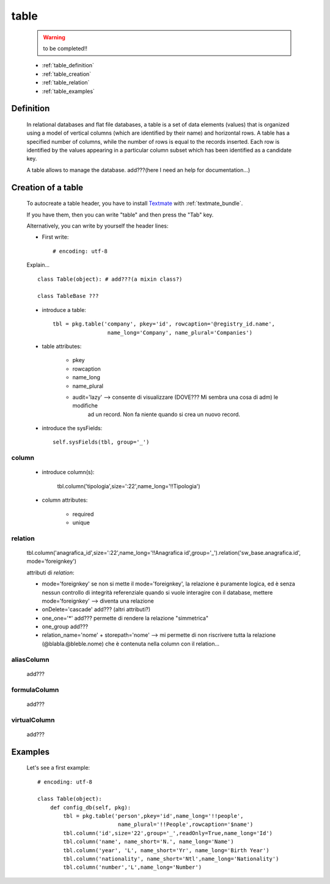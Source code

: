 .. _genro_table:

=====
table
=====
    
    .. warning:: to be completed!!
    
    * :ref:`table_definition`
    * :ref:`table_creation`
    * :ref:`table_relation`
    * :ref:`table_examples`
    
.. _table_definition:

Definition
==========

    In relational databases and flat file databases, a table is a set of data elements (values)
    that is organized using a model of vertical columns (which are identified by their name) and
    horizontal rows. A table has a specified number of columns, while the number of rows is equal
    to the records inserted. Each row is identified by the values appearing in a particular
    column subset which has been identified as a candidate key.
    
    A table allows to manage the database. add???(here I need an help for documentation...)
    
.. _table_creation:
    
Creation of a table
===================

    To autocreate a table header, you have to install Textmate_ with :ref:`textmate_bundle`.
    
    .. _Textmate: http://macromates.com/
    
    If you have them, then you can write "table" and then press the "Tab" key.
    
    Alternatively, you can write by yourself the header lines:
    
    * First write::
    
        # encoding: utf-8
    
    Explain...
    
    ::
    
        class Table(object): # add???(a mixin class?)
        
        class TableBase ???
        
    .. automethod:: gnr.app.gnrdbo.Table_counter.config_db
        
            def config_db(self, pkg):
            
    * introduce a table::
        
        tbl = pkg.table('company', pkey='id', rowcaption='@registry_id.name',
                         name_long='Company', name_plural='Companies')
                         
    * table attributes:
        
        * pkey
        * rowcaption
        * name_long
        * name_plural
        * audit='lazy' --> consente di visualizzare (DOVE??? Mi sembra una cosa di adm) le modifiche
                           ad un record. Non fa niente quando si crea un nuovo record.
    
    * introduce the sysFields::
        
        self.sysFields(tbl, group='_')
        
    .. automethod:: gnr.app.gnrdbo.TableBase.sysFields

.. _table_column:

column
------

    .. automethod:: gnr.web.gnrwebstruct.GnrDomSrc.column
    
    * introduce column(s):
        
        tbl.column('tipologia',size=':22',name_long='!!Tipologia')
        
    * column attributes:
    
        * required
        * unique
        
.. _table_relation:

relation
--------

    tbl.column('anagrafica_id',size=':22',name_long='!!Anagrafica id',group='_').relation('sw_base.anagrafica.id', mode='foreignkey')
    
    attributi di *relation*:
    
    * mode='foreignkey'
      se non si mette il mode='foreignkey', la relazione è puramente logica, ed è senza nessun controllo di integrità referenziale
      quando si vuole interagire con il database, mettere mode='foreignkey' --> diventa una relazione 
    * onDelete='cascade' add??? (altri attributi?)
    * one_one='*' add??? permette di rendere la relazione "simmetrica"
    * one_group add???
    * relation_name='nome' + storepath='nome' --> mi permette di non riscrivere tutta la relazione (@blabla.@bleble.nome) che è
      contenuta nella column con il relation...
      
.. _table_aliascolumn:

aliasColumn
-----------

    add???
    
.. _table_formulacolumn:

formulaColumn
-------------

    add???
    
.. _table_virtualcolumn:

virtualColumn
-------------
    
    add???
    
.. _table_examples:

Examples
========

    Let's see a first example::
    
        # encoding: utf-8
        
        class Table(object):
            def config_db(self, pkg):
                tbl = pkg.table('person',pkey='id',name_long='!!people',
                                 name_plural='!!People',rowcaption='$name')
                tbl.column('id',size='22',group='_',readOnly=True,name_long='Id')
                tbl.column('name', name_short='N.', name_long='Name')
                tbl.column('year', 'L', name_short='Yr', name_long='Birth Year')
                tbl.column('nationality', name_short='Ntl',name_long='Nationality')
                tbl.column('number','L',name_long='Number')